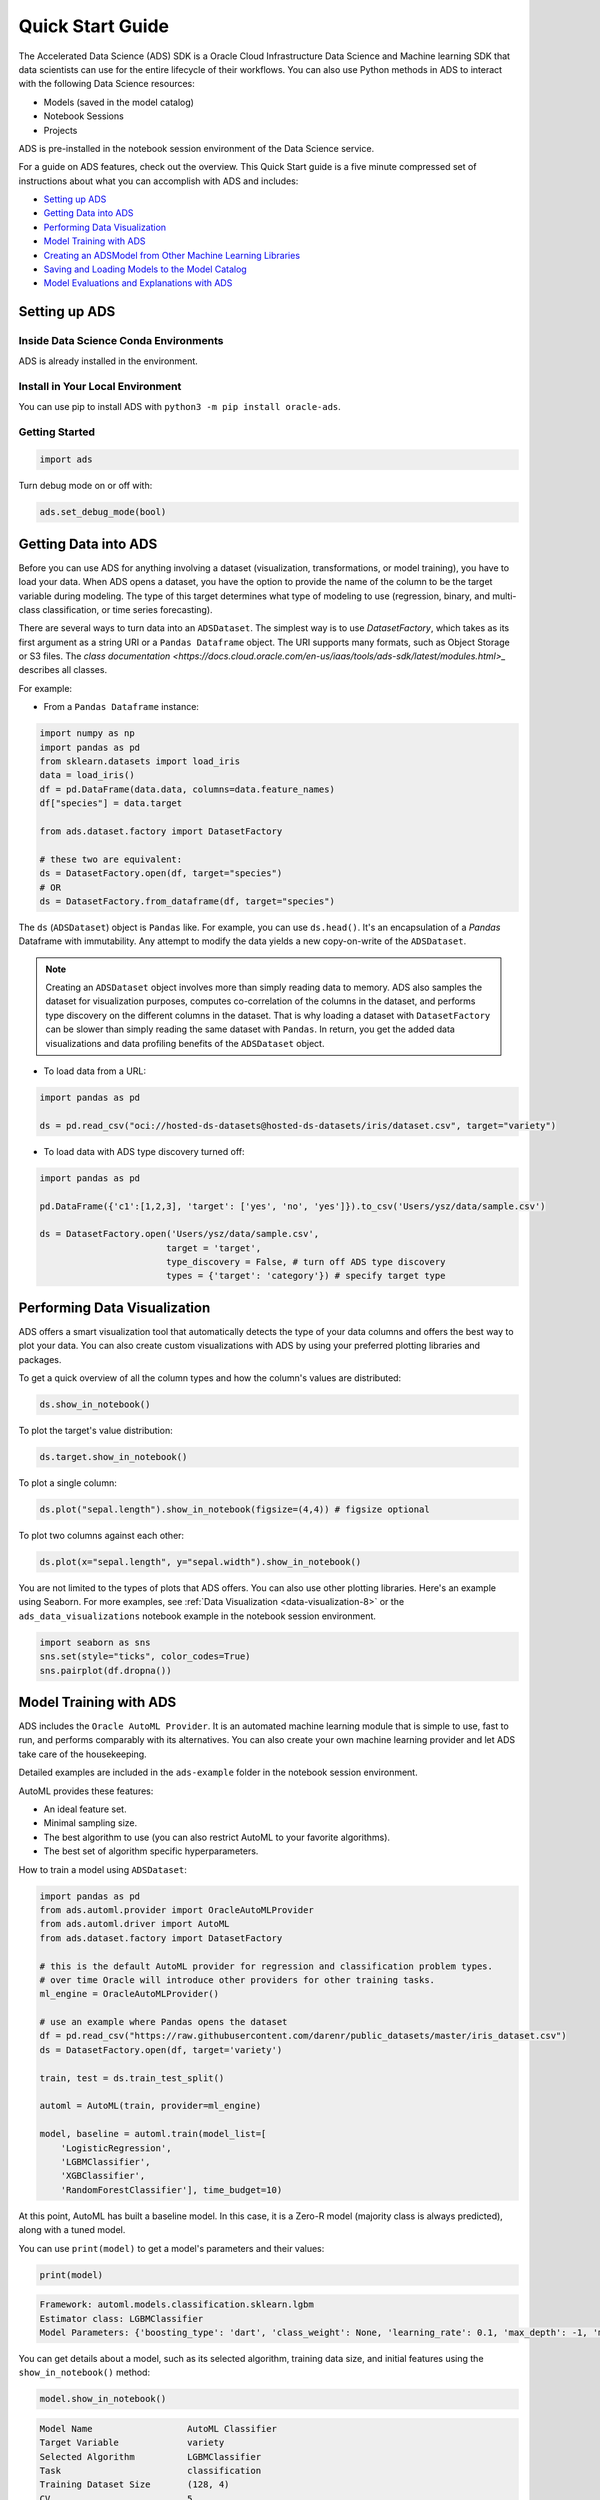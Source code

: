 .. _quick-start-8:

=================
Quick Start Guide
=================

The Accelerated Data Science (ADS) SDK is a Oracle Cloud Infrastructure Data Science and Machine learning SDK that data scientists can use for the entire lifecycle of their workflows. You can also use Python methods in ADS to interact with the following Data Science resources:

- Models (saved in the model catalog)
- Notebook Sessions
- Projects

ADS is pre-installed in the notebook session environment of the Data Science service.

For a guide on ADS features, check out the overview. This Quick Start guide is a five minute compressed set of instructions about what you can accomplish with ADS and includes:

* `Setting up ADS`_
* `Getting Data into ADS`_
* `Performing Data Visualization`_
* `Model Training with ADS`_
* `Creating an ADSModel from Other Machine Learning Libraries`_
* `Saving and Loading Models to the Model Catalog`_
* `Model Evaluations and Explanations with ADS`_

Setting up ADS
--------------

Inside Data Science Conda Environments
======================================

ADS is already installed in the environment.

Install in Your Local Environment
=================================

You can use pip to install ADS with ``python3 -m pip install oracle-ads``.


Getting Started
===============

.. code-block:: python3

    import ads

Turn debug mode on or off with:

.. code-block:: python3

    ads.set_debug_mode(bool)

Getting Data into ADS
---------------------

Before you can use ADS for anything involving a dataset (visualization,
transformations, or model training), you have to load your data. When ADS opens a
dataset, you have the option to provide the name of the column to be the target
variable during modeling. The type of this target determines what type of modeling
to use (regression, binary, and multi-class classification, or time series forecasting).

There are several ways to turn data into an ``ADSDataset``. The simplest way is to
use `DatasetFactory`, which takes as its first argument as a string URI or a
``Pandas Dataframe`` object. The URI supports many formats, such as Object Storage
or S3 files. The
`class documentation <https://docs.cloud.oracle.com/en-us/iaas/tools/ads-sdk/latest/modules.html>_` describes all classes.

For example:

- From a ``Pandas Dataframe`` instance:

.. code-block:: python3

  import numpy as np
  import pandas as pd
  from sklearn.datasets import load_iris
  data = load_iris()
  df = pd.DataFrame(data.data, columns=data.feature_names)
  df["species"] = data.target

  from ads.dataset.factory import DatasetFactory

  # these two are equivalent:
  ds = DatasetFactory.open(df, target="species")
  # OR
  ds = DatasetFactory.from_dataframe(df, target="species")

The ``ds`` (``ADSDataset``) object is ``Pandas`` like. For example, you can use ``ds.head()``. It's
an encapsulation of a `Pandas` Dataframe with immutability. Any attempt to
modify the data yields a new copy-on-write of the ``ADSDataset``.

.. Note::
   Creating an ``ADSDataset`` object involves more than simply reading data
   to memory. ADS also samples the dataset for visualization purposes, computes
   co-correlation of the columns in the dataset, and performs type discovery on the
   different columns in the dataset. That is why loading a dataset with
   ``DatasetFactory`` can be slower than simply reading the same dataset
   with ``Pandas``. In return, you get the added data visualizations and data
   profiling benefits of the ``ADSDataset`` object.

- To load data from a URL:

.. code-block:: python3

  import pandas as pd

  ds = pd.read_csv("oci://hosted-ds-datasets@hosted-ds-datasets/iris/dataset.csv", target="variety")

- To load data with ADS type discovery turned off:

.. code-block:: python3

  import pandas as pd

  pd.DataFrame({'c1':[1,2,3], 'target': ['yes', 'no', 'yes']}).to_csv('Users/ysz/data/sample.csv')

  ds = DatasetFactory.open('Users/ysz/data/sample.csv',
                          target = 'target',
                          type_discovery = False, # turn off ADS type discovery
                          types = {'target': 'category'}) # specify target type




Performing Data Visualization
-----------------------------

ADS offers a smart visualization tool that automatically detects the type of your data columns and offers
the best way to plot your data. You can also create custom visualizations with ADS by using your
preferred plotting libraries and packages.

To get a quick overview of all the column types and how the column's values are distributed:

.. code-block:: python3

  ds.show_in_notebook()

To plot the target's value distribution:

.. code-block:: python3

  ds.target.show_in_notebook()

To plot a single column:

.. code-block:: python3

  ds.plot("sepal.length").show_in_notebook(figsize=(4,4)) # figsize optional

To plot two columns against each other:

.. code-block:: python3

  ds.plot(x="sepal.length", y="sepal.width").show_in_notebook()

You are not limited to the types of plots that ADS offers. You can also use other
plotting libraries. Here's an example using Seaborn. For more examples, see :ref:`Data Visualization <data-visualization-8>`
or the ``ads_data_visualizations`` notebook example in the notebook session environment.

.. code-block:: python3

  import seaborn as sns
  sns.set(style="ticks", color_codes=True)
  sns.pairplot(df.dropna())

.. image:: images/production-training.png
  :height: 150
  :alt: ADS Model Training

Model Training with ADS
-----------------------

ADS includes the ``Oracle AutoML Provider``. It is an automated machine learning module that is simple to use, fast to
run, and performs comparably with its alternatives. You can also create your own machine learning provider and let ADS
take care of the housekeeping.

Detailed examples are included in the ``ads-example`` folder in the notebook session environment.

AutoML provides these features:

- An ideal feature set.
- Minimal sampling size.
- The best algorithm to use (you can also restrict AutoML to your favorite algorithms).
- The best set of algorithm specific hyperparameters.

How to train a model using  ``ADSDataset``:

.. code-block:: python3

  import pandas as pd
  from ads.automl.provider import OracleAutoMLProvider
  from ads.automl.driver import AutoML
  from ads.dataset.factory import DatasetFactory

  # this is the default AutoML provider for regression and classification problem types.
  # over time Oracle will introduce other providers for other training tasks.
  ml_engine = OracleAutoMLProvider()

  # use an example where Pandas opens the dataset
  df = pd.read_csv("https://raw.githubusercontent.com/darenr/public_datasets/master/iris_dataset.csv")
  ds = DatasetFactory.open(df, target='variety')

  train, test = ds.train_test_split()

  automl = AutoML(train, provider=ml_engine)

  model, baseline = automl.train(model_list=[
      'LogisticRegression',
      'LGBMClassifier',
      'XGBClassifier',
      'RandomForestClassifier'], time_budget=10)

At this point, AutoML has built a baseline model. In this
case, it is a Zero-R model (majority class is always predicted), along with a tuned model.

You can use ``print(model)`` to get a model's parameters and their values:

.. code-block:: python3

  print(model)


.. code-block:: python3

  Framework: automl.models.classification.sklearn.lgbm
  Estimator class: LGBMClassifier
  Model Parameters: {'boosting_type': 'dart', 'class_weight': None, 'learning_rate': 0.1, 'max_depth': -1, 'min_child_weight': 0.001, 'n_estimators': 100, 'num_leaves': 31, 'reg_alpha': 0, 'reg_lambda': 0}


You can get details about a model, such as its selected algorithm, training data size,
and initial features using the ``show_in_notebook()`` method:

.. code-block:: python3

  model.show_in_notebook()


.. code-block:: python3

  Model Name                  AutoML Classifier
  Target Variable             variety
  Selected Algorithm          LGBMClassifier
  Task                        classification
  Training Dataset Size       (128, 4)
  CV                          5
  Optimization Metric         recall_macro
  Selected Hyperparameters    {'boosting_type': 'dart', 'class_weight': None, 'learning_rate': 0.1, 'max_depth': -1, 'min_child_weight': 0.001, 'n_estimators': 100, 'num_leaves': 31, 'reg_alpha': 0, 'reg_lambda': 0}
  Is Regression               None
  Initial Number of Features  4
  Initial Features            [sepal.length, sepal.width, petal.length, petal.width]
  Selected Number of Features 1
  Selected Features           [petal.width]


From here you have two ``ADSModel`` objects that can be used in ADS's evaluation and explanation
modules along with any other ``ADSModel`` instances.


Creating an ADSModel from Other Machine Learning Libraries
----------------------------------------------------------

You are not limited to using models that were created using Oracle AutoML. You can `promote` other models to ADS
so that they too can be used in evaluations and explanations.

ADS provides a static method that promotes an estimator-like object to an ``ADSModel``.

For example:

.. code-block:: python3

  from xgboost import XGBClassifier
  from ads.common.model import ADSModel

  ...

  xgb_classifier = XGBClassifier()
  xgb_classifier.fit(train.X, train.y)

  ads_model = ADSModel.from_estimator(xgb_classifier)

Optionally, the ``from_estimator()`` method can provide a list of target classes. If the
estimator provides a ``classes_`` attribute, then this list is not needed.

You can also provide a scalar or iterable of objects implementing transform functions. For a more
advanced use of this function, see the ``ads-example`` folder in the notebook session environment.


Saving and Loading Models to the Model Catalog
----------------------------------------------

The ``getting-started.ipynb`` notebook, in the notebook session environment, helps you create the Oracle Cloud
Infrastructure configuration file. You must set up this configuration file to access the model catalog or
Oracle Cloud Infrastructure services, such as Object Storage, Functions, and Data Flow from the notebook environment.

This configuration file is also needed to run ADS. You must run the ``getting-started.ipynb`` notebook
every time you launch a new notebook session. For more details, see :ref:`Configuration <configuration-8>` and :ref:`Model Catalog <model-catalog-8>`.

You can use ADS to save models built with ADS or generic models built outside of ADS
to the model catalog. One way to save an ``ADSModel`` is:

.. code-block:: python3

  from os import environ
  from ads.common.model_export_util import prepare_generic_model
  from joblib import dump
  import os.path
  import tempfile
  tempfilepath = tempfile.mkdtemp()
  dump(model, os.path.join(tempfilepath, 'model.onnx'))
  model_artifact = prepare_generic_model(tempfilepath)
  compartment_id = environ['NB_SESSION_COMPARTMENT_OCID']
  project_id = environ["PROJECT_OCID"]

  ...

  mc_model = model_artifact.save(
    project_id=project_id,
    compartment_id=compartment_id,
    display_name="random forest model on iris data",
    description="random forest model on iris data",
    training_script_path="model_catalog.ipynb",
    ignore_pending_changes=False)

ADS also provides easy wrappers for the model catalog REST APIs. By constructing
a ``ModelCatalog`` object for a given compartment, you can list the models with the ``list_models()`` method:

.. code-block:: python3

  from ads.catalog.model import ModelCatalog
  from os import environ
  mc = ModelCatalog(compartment_id=environ['NB_SESSION_COMPARTMENT_OCID'])
  model_list = mc.list_models()

To load a model from the catalog, the model has to be fetched, extracted, and restored into memory
so that it can be manipulated. You must specify a folder where the download would extract the files to:

.. code-block:: python3

  import os
  path_to_my_loaded_model = os.path.join('/', 'home', 'datascience', 'model')
  mc.download_model(model_list[0].id, path_to_my_loaded_model, force_overwrite=True)

Then construct or reconstruct the ``ADSModel`` object with:

.. code-block:: python3

  from ads.common.model_artifact import ModelArtifact
  model_artifact = ModelArtifact(path_to_my_loaded_model)

There's more details to interacting with the model catalog in :ref:`Model Catalog <model-catalog-8>`.

Model Evaluations and Explanations with ADS
-------------------------------------------

Model Evaluations
=================

ADS can evaluate a set of models by calculating and reporting a variety of task-specific
metrics. The set of models must be heterogeneous and be based on the same test set.

The general format for model explanations (ADS or non-ADS models that have been promoted
using the ``ADSModel.from_estimator`` function) is:

.. code-block:: python3

    from ads.evaluations.evaluator import ADSEvaluator
    from ads.common.data import MLData

    evaluator = ADSEvaluator(test, models=[model, baseline], training_data=train)
    evaluator.show_in_notebook()

If you assign a value to the optional ``training_data`` method, ADS calculates how the models
generalize by comparing the metrics on training with test datasets.

The evaluator has a property ``metrics``, which can be used to access all of the calculated
data. By default, in a notebook the ``evaluator.metrics`` outputs a table highlighting
for each metric which model scores the best.

.. code-block:: python3

    evaluator.metrics

.. image:: images/evaluation-test.png
.. image:: images/evaluation-training.png


If you have a binary classification, you can rank models by their calculated cost by using
the ``calculate_cost()`` method.

.. image:: images/evaluation-cost.png

You can also add in your own custom metrics, see the :ref:`Model Evaluation <model-evaluation-8>`
for more details.

Model Explanations
==================

ADS provides a module called Machine learning explainability (MLX), which is the process
of explaining and interpreting machine learning and deep learning models.

MLX can help machine learning developers to:

  - Better understand and interpret the model's behavior. For example:
    - Which features does the model consider important?
    - What is the relationship between the feature values and the target predictions?

  - Debug and improve the quality of the model. For example:
    - Did the model learn something unexpected?
    - Does the model generalize or did it learn something specific to the train/validation/test datasets?

  - Increase confidence in deploying the model.

MLX can help end users of machine learning algorithms to:

  - Understand why the model has made a certain prediction. For example:
    - Why was my bank loan denied?


Some useful terms for MLX:

  - **Explainability**: The ability to explain the reasons behind a machine learning model’s prediction.
  - **Interpretability**: The level at which a human can understand the explanation.
  - **Global Explanations**: Understand the behavior of a machine learning model as a whole.
  - **Local Explanations**: Understand why the machine learning model made a single prediction.
  - **Model-Agnostic Explanations**: Explanations treat the machine learning model (and feature pre-processing) as a black-box,
    instead of using properties from the model to guide the explanation.

MLX provides interpretable model-agnostic local and global explanations.

How to get global explanations:

.. code-block:: python3

  from ads.explanations.explainer import ADSExplainer
  from ads.explanations.mlx_global_explainer import MLXGlobalExplainer

  # our model explainer class
  explainer = ADSExplainer(test, model)

  # let's created a global explainer
  global_explainer = explainer.global_explanation(provider=MLXGlobalExplainer())

  # Generate the global feature importance explanation
  importances = global_explainer.compute_feature_importance()

Visualize the top six features in a bar chart (the default).

.. code-block:: python3

  # Visualize the top 6 features as a bar chart
  importances.show_in_notebook(n_features=6)

Visualize the top five features in a detailed scatter plot:

.. code-block:: python3

  # Visualize a detailed scatter plot
  importances.show_in_notebook(n_features=5, mode='detailed')

Get the dictionary object that is used to generate the visualizations so that you can create your own:

.. code-block:: python3

  # Get the dictionary object used to generate the visualizations
  importances.get_global_explanation()

MLX can also do much more. For example, Partial Dependence Plots (PDP) and Individual
Conditional Expectation explanations along with local explanations can provide insights
into why a machine learning model made a specific prediction.

For more detailed examples and a thorough overview of MLX, see the :ref:`MLX documentation <mlx-8>` and
the ``ads_OracleMLXProvider`` examples in the ``ads-example`` folder of the notebook session environment.
